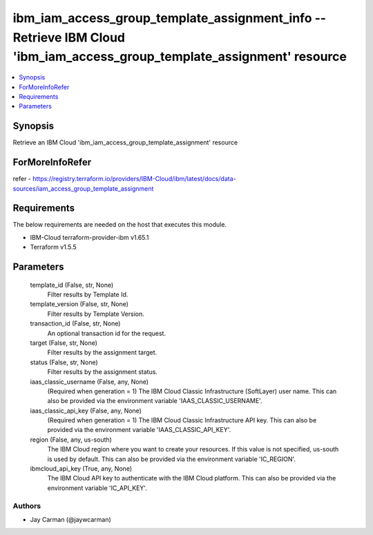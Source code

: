 
ibm_iam_access_group_template_assignment_info -- Retrieve IBM Cloud 'ibm_iam_access_group_template_assignment' resource
=======================================================================================================================

.. contents::
   :local:
   :depth: 1


Synopsis
--------

Retrieve an IBM Cloud 'ibm_iam_access_group_template_assignment' resource


ForMoreInfoRefer
----------------
refer - https://registry.terraform.io/providers/IBM-Cloud/ibm/latest/docs/data-sources/iam_access_group_template_assignment

Requirements
------------
The below requirements are needed on the host that executes this module.

- IBM-Cloud terraform-provider-ibm v1.65.1
- Terraform v1.5.5



Parameters
----------

  template_id (False, str, None)
    Filter results by Template Id.


  template_version (False, str, None)
    Filter results by Template Version.


  transaction_id (False, str, None)
    An optional transaction id for the request.


  target (False, str, None)
    Filter results by the assignment target.


  status (False, str, None)
    Filter results by the assignment status.


  iaas_classic_username (False, any, None)
    (Required when generation = 1) The IBM Cloud Classic Infrastructure (SoftLayer) user name. This can also be provided via the environment variable 'IAAS_CLASSIC_USERNAME'.


  iaas_classic_api_key (False, any, None)
    (Required when generation = 1) The IBM Cloud Classic Infrastructure API key. This can also be provided via the environment variable 'IAAS_CLASSIC_API_KEY'.


  region (False, any, us-south)
    The IBM Cloud region where you want to create your resources. If this value is not specified, us-south is used by default. This can also be provided via the environment variable 'IC_REGION'.


  ibmcloud_api_key (True, any, None)
    The IBM Cloud API key to authenticate with the IBM Cloud platform. This can also be provided via the environment variable 'IC_API_KEY'.













Authors
~~~~~~~

- Jay Carman (@jaywcarman)


